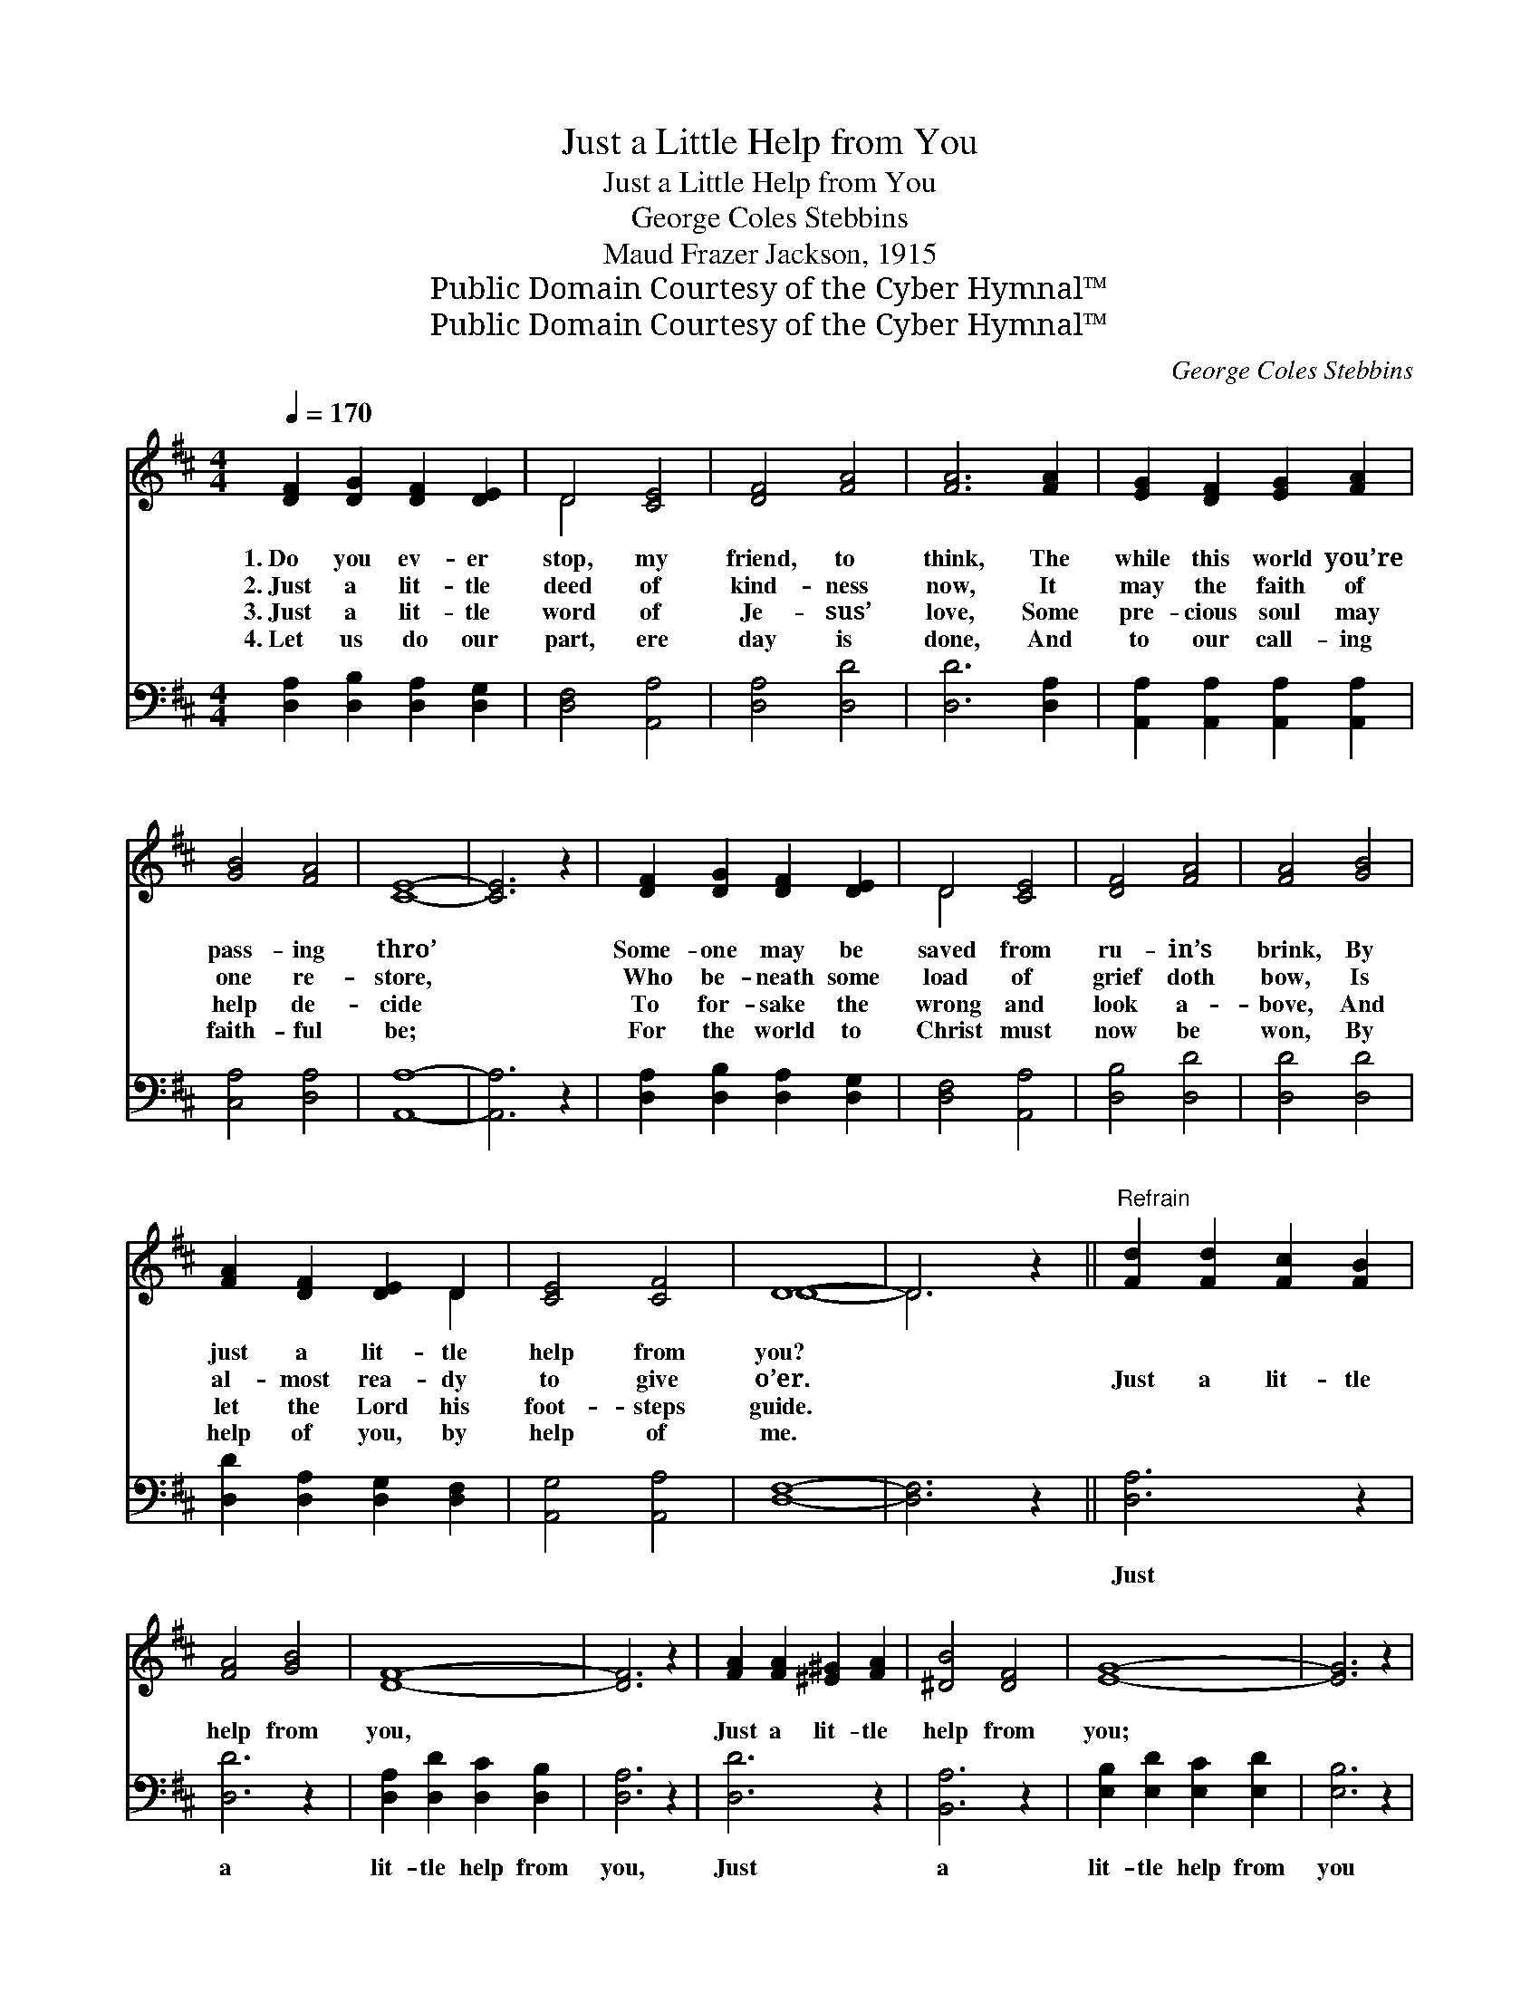 X:1
T:Just a Little Help from You
T:Just a Little Help from You
T:George Coles Stebbins
T:Maud Frazer Jackson, 1915
T:Public Domain Courtesy of the Cyber Hymnal™
T:Public Domain Courtesy of the Cyber Hymnal™
C:George Coles Stebbins
Z:Public Domain
Z:Courtesy of the Cyber Hymnal™
%%score ( 1 2 ) 3
L:1/8
Q:1/4=170
M:4/4
K:D
V:1 treble 
V:2 treble 
V:3 bass 
V:1
 [DF]2 [DG]2 [DF]2 [DE]2 | D4 [CE]4 | [DF]4 [FA]4 | [FA]6 [FA]2 | [EG]2 [DF]2 [EG]2 [FA]2 | %5
w: 1.~Do you ev- er|stop, my|friend, to|think, The|while this world you’re|
w: 2.~Just a lit- tle|deed of|kind- ness|now, It|may the faith of|
w: 3.~Just a lit- tle|word of|Je- sus’|love, Some|pre- cious soul may|
w: 4.~Let us do our|part, ere|day is|done, And|to our call- ing|
 [GB]4 [FA]4 | [CE]8- | [CE]6 z2 | [DF]2 [DG]2 [DF]2 [DE]2 | D4 [CE]4 | [DF]4 [FA]4 | [FA]4 [GB]4 | %12
w: pass- ing|thro’||Some- one may be|saved from|ru- in’s|brink, By|
w: one re-|store,||Who be- neath some|load of|grief doth|bow, Is|
w: help de-|cide||To for- sake the|wrong and|look a-|bove, And|
w: faith- ful|be;||For the world to|Christ must|now be|won, By|
 [FA]2 [DF]2 [DE]2 D2 | [CE]4 [CF]4 | D8- | D6 z2 ||"^Refrain" [Fd]2 [Fd]2 [Fc]2 [FB]2 | %17
w: just a lit- tle|help from|you?|||
w: al- most rea- dy|to give|o’er.||Just a lit- tle|
w: let the Lord his|foot- steps|guide.|||
w: help of you, by|help of|me.|||
 [FA]4 [GB]4 | [DF]8- | [DF]6 z2 | [FA]2 [FA]2 [^E^G]2 [FA]2 | [^DB]4 [DF]4 | [EG]8- | [EG]6 z2 | %24
w: |||||||
w: help from|you,||Just a lit- tle|help from|you;||
w: |||||||
w: |||||||
 [Gc]4 [Gc]4 | [GB]4 [GA]4 | [Fd]4 [Fd]4 | [FA]4 [GB]4 | [FA]2 [DF]2 [DE]2 D2 | [CE]4 [CF]4 | D8- | %31
w: |||||||
w: Won- drous|things the|Lord may|do, By|just a lit- tle|help from|you.|
w: |||||||
w: |||||||
 D6 z2 |] %32
w: |
w: |
w: |
w: |
V:2
 x8 | D4 x4 | x8 | x8 | x8 | x8 | x8 | x8 | x8 | D4 x4 | x8 | x8 | x6 D2 | x8 | D8- | D6 x2 || x8 | %17
 x8 | x8 | x8 | x8 | x8 | x8 | x8 | x8 | x8 | x8 | x8 | x6 D2 | x8 | D8- | D6 x2 |] %32
V:3
 [D,A,]2 [D,B,]2 [D,A,]2 [D,G,]2 | [D,F,]4 [A,,A,]4 | [D,A,]4 [D,D]4 | [D,D]6 [D,A,]2 | %4
w: ~ ~ ~ ~|~ ~|~ ~|~ ~|
 [A,,A,]2 [A,,A,]2 [A,,A,]2 [A,,A,]2 | [C,A,]4 [D,A,]4 | [A,,A,]8- | [A,,A,]6 z2 | %8
w: ~ ~ ~ ~|~ ~|~||
 [D,A,]2 [D,B,]2 [D,A,]2 [D,G,]2 | [D,F,]4 [A,,A,]4 | [D,B,]4 [D,D]4 | [D,D]4 [D,D]4 | %12
w: ~ ~ ~ ~|~ ~|~ ~|~ ~|
 [D,D]2 [D,A,]2 [D,G,]2 [D,F,]2 | [A,,G,]4 [A,,A,]4 | [D,F,]8- | [D,F,]6 z2 || [D,A,]6 z2 | %17
w: ~ ~ ~ ~|~ ~|~||Just|
 [D,D]6 z2 | [D,A,]2 [D,D]2 [D,C]2 [D,B,]2 | [D,A,]6 z2 | [D,D]6 z2 | [B,,A,]6 z2 | %22
w: a|lit- tle help from|you,|Just|a|
 [E,B,]2 [E,D]2 [E,C]2 [E,D]2 | [E,B,]6 z2 | [A,E]4 [A,E]4 | [A,D]4 [A,C]4 | [D,A,]4 [D,A,]4 | %27
w: lit- tle help from|you||||
 [D,D]4 [D,D]4 | [D,D]2 [D,A,]2 [D,G,]2 [D,F,]2 | [A,,G,]4 [A,,A,]4 | [D,F,]8- | [D,F,]6 z2 |] %32
w: |||||

